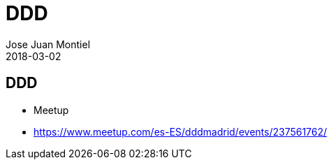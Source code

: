 = DDD
Jose Juan Montiel
2018-03-02
:jbake-type: post
:jbake-tags: ddd
:jbake-status: draft
:jbake-lang: es
:source-highlighter: prettify
:id: ddd
:icons: font

== DDD

- Meetup
	- https://www.meetup.com/es-ES/dddmadrid/events/237561762/
